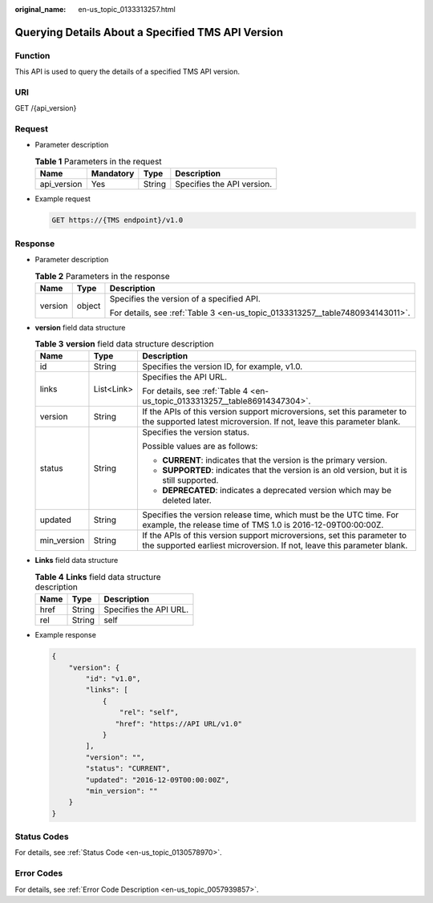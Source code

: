 :original_name: en-us_topic_0133313257.html

.. _en-us_topic_0133313257:

Querying Details About a Specified TMS API Version
==================================================

Function
--------

This API is used to query the details of a specified TMS API version.

URI
---

GET /{api_version}

Request
-------

-  Parameter description

   .. table:: **Table 1** Parameters in the request

      =========== ========= ====== ==========================
      Name        Mandatory Type   Description
      =========== ========= ====== ==========================
      api_version Yes       String Specifies the API version.
      =========== ========= ====== ==========================

-  Example request

   .. code-block:: text

      GET https://{TMS endpoint}/v1.0

Response
--------

-  Parameter description

   .. table:: **Table 2** Parameters in the response

      +-----------------------+-----------------------+-------------------------------------------------------------------------------+
      | Name                  | Type                  | Description                                                                   |
      +=======================+=======================+===============================================================================+
      | version               | object                | Specifies the version of a specified API.                                     |
      |                       |                       |                                                                               |
      |                       |                       | For details, see :ref:`Table 3 <en-us_topic_0133313257__table7480934143011>`. |
      +-----------------------+-----------------------+-------------------------------------------------------------------------------+

-  **version** field data structure

   .. _en-us_topic_0133313257__table7480934143011:

   .. table:: **Table 3** **version** field data structure description

      +-----------------------+-----------------------+---------------------------------------------------------------------------------------------------------------------------------------------------+
      | Name                  | Type                  | Description                                                                                                                                       |
      +=======================+=======================+===================================================================================================================================================+
      | id                    | String                | Specifies the version ID, for example, v1.0.                                                                                                      |
      +-----------------------+-----------------------+---------------------------------------------------------------------------------------------------------------------------------------------------+
      | links                 | List<Link>            | Specifies the API URL.                                                                                                                            |
      |                       |                       |                                                                                                                                                   |
      |                       |                       | For details, see :ref:`Table 4 <en-us_topic_0133313257__table86914347304>`.                                                                       |
      +-----------------------+-----------------------+---------------------------------------------------------------------------------------------------------------------------------------------------+
      | version               | String                | If the APIs of this version support microversions, set this parameter to the supported latest microversion. If not, leave this parameter blank.   |
      +-----------------------+-----------------------+---------------------------------------------------------------------------------------------------------------------------------------------------+
      | status                | String                | Specifies the version status.                                                                                                                     |
      |                       |                       |                                                                                                                                                   |
      |                       |                       | Possible values are as follows:                                                                                                                   |
      |                       |                       |                                                                                                                                                   |
      |                       |                       | -  **CURRENT**: indicates that the version is the primary version.                                                                                |
      |                       |                       | -  **SUPPORTED**: indicates that the version is an old version, but it is still supported.                                                        |
      |                       |                       | -  **DEPRECATED**: indicates a deprecated version which may be deleted later.                                                                     |
      +-----------------------+-----------------------+---------------------------------------------------------------------------------------------------------------------------------------------------+
      | updated               | String                | Specifies the version release time, which must be the UTC time. For example, the release time of TMS 1.0 is 2016-12-09T00:00:00Z.                 |
      +-----------------------+-----------------------+---------------------------------------------------------------------------------------------------------------------------------------------------+
      | min_version           | String                | If the APIs of this version support microversions, set this parameter to the supported earliest microversion. If not, leave this parameter blank. |
      +-----------------------+-----------------------+---------------------------------------------------------------------------------------------------------------------------------------------------+

-  **Links** field data structure

   .. _en-us_topic_0133313257__table86914347304:

   .. table:: **Table 4** **Links** field data structure description

      ==== ====== ======================
      Name Type   Description
      ==== ====== ======================
      href String Specifies the API URL.
      rel  String self
      ==== ====== ======================

-  Example response

   .. code-block::

      {
          "version": {
              "id": "v1.0",
              "links": [
                  {
                      "rel": "self",
                     "href": "https://API URL/v1.0"
                  }
              ],
              "version": "",
              "status": "CURRENT",
              "updated": "2016-12-09T00:00:00Z",
              "min_version": ""
          }
      }

Status Codes
------------

For details, see :ref:`Status Code <en-us_topic_0130578970>`.

Error Codes
-----------

For details, see :ref:`Error Code Description <en-us_topic_0057939857>`.
